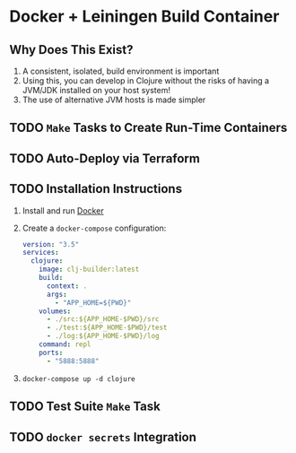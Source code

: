 * Docker + Leiningen Build Container
** Why Does This Exist?

   1) A consistent, isolated, build environment is important
   2) Using this, you can develop in Clojure without the risks of having a
      JVM/JDK installed on your host system!
   3) The use of alternative JVM hosts is made simpler

** TODO =Make= Tasks to Create Run-Time Containers
** TODO Auto-Deploy via Terraform
** TODO Installation Instructions

   1) Install and run [[https://docs.docker.com/docker-for-mac/install/#install-and-run-docker-for-mac][Docker]]
   2) Create a =docker-compose= configuration:
      #+BEGIN_SRC yaml :tangle docker-compose.yml
        version: "3.5"
        services:
          clojure:
            image: clj-builder:latest
            build:
              context: .
              args:
                - "APP_HOME=${PWD}"
            volumes:
              - ./src:${APP_HOME-$PWD}/src
              - ./test:${APP_HOME-$PWD}/test
              - ./log:${APP_HOME-$PWD}/log
            command: repl
            ports:
              - "5888:5888"
      #+END_SRC
   3) =docker-compose up -d clojure=

** TODO Test Suite =Make= Task
** TODO =docker secrets= Integration
